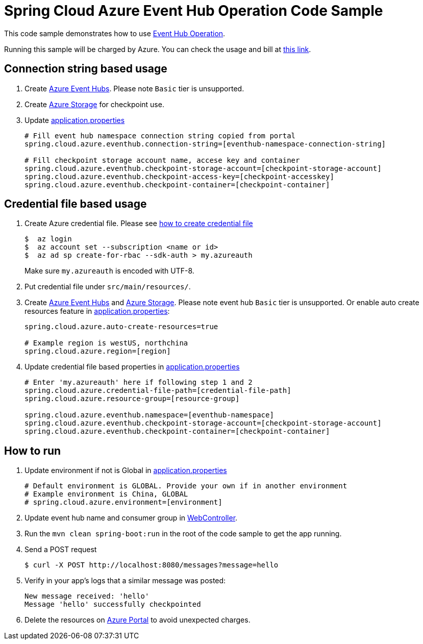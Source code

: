 = Spring Cloud Azure Event Hub Operation Code Sample

This code sample demonstrates how to use https://github.com/Microsoft/spring-cloud-azure/blob/master/spring-integration-azure/spring-integration-eventhub/src/main/java/com/microsoft/azure/spring/integration/eventhub/EventHubOperation.java[Event Hub Operation].

Running this sample will be charged by Azure. You can check the usage and bill at https://azure.microsoft.com/en-us/account/[this link].

== Connection string based usage

1. Create https://docs.microsoft.com/en-us/azure/event-hubs/event-hubs-create[Azure Event Hubs]. Please note `Basic` tier is unsupported. 

2. Create https://docs.microsoft.com/en-us/azure/storage/[Azure Storage] for checkpoint use.

3. Update link:src/main/resources/application.properties[application.properties]

+
....
# Fill event hub namespace connection string copied from portal
spring.cloud.azure.eventhub.connection-string=[eventhub-namespace-connection-string]

# Fill checkpoint storage account name, accese key and container
spring.cloud.azure.eventhub.checkpoint-storage-account=[checkpoint-storage-account]
spring.cloud.azure.eventhub.checkpoint-access-key=[checkpoint-accesskey]
spring.cloud.azure.eventhub.checkpoint-container=[checkpoint-container]
....

== Credential file based usage

1. Create Azure credential file. Please see https://github.com/Azure/azure-libraries-for-java/blob/master/AUTH.md[how
to create credential file]
+
....
$  az login
$  az account set --subscription <name or id>
$  az ad sp create-for-rbac --sdk-auth > my.azureauth
....
+
Make sure `my.azureauth` is encoded with UTF-8.

2. Put credential file under `src/main/resources/`.

3. Create https://docs.microsoft.com/en-us/azure/event-hubs/event-hubs-create[Azure Event Hubs] and https://docs.microsoft.com/en-us/azure/storage/[Azure Storage]. Please note event hub `Basic` tier is unsupported. Or enable auto create
resources feature in link:src/main/resources/application.properties[application.properties]:
+
....
spring.cloud.azure.auto-create-resources=true

# Example region is westUS, northchina
spring.cloud.azure.region=[region]
....

4. Update credential file based properties in link:src/main/resources/application.properties[application.properties]
+
....
# Enter 'my.azureauth' here if following step 1 and 2
spring.cloud.azure.credential-file-path=[credential-file-path]
spring.cloud.azure.resource-group=[resource-group]

spring.cloud.azure.eventhub.namespace=[eventhub-namespace]
spring.cloud.azure.eventhub.checkpoint-storage-account=[checkpoint-storage-account]
spring.cloud.azure.eventhub.checkpoint-container=[checkpoint-container]
....

== How to run

4. Update environment if not is Global in link:src/main/resources/application.properties[application.properties]

+
....
# Default environment is GLOBAL. Provide your own if in another environment
# Example environment is China, GLOBAL
# spring.cloud.azure.environment=[environment]
....

5. Update event hub name and consumer group in link:src/main/java/com/example/WebController.java#L29[WebController].

6. Run the `mvn clean spring-boot:run` in the root of the code sample to get the app running.

7.  Send a POST request
+
....
$ curl -X POST http://localhost:8080/messages?message=hello
....

8. Verify in your app's logs that a similar message was posted:
+
....
New message received: 'hello'
Message 'hello' successfully checkpointed
....

9. Delete the resources on http://ms.portal.azure.com/[Azure Portal] to avoid unexpected charges.

